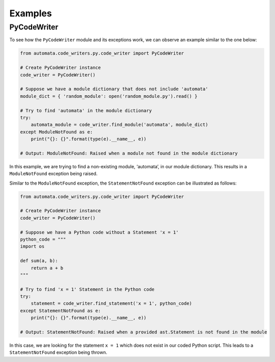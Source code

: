 Examples
--------

PyCodeWriter
~~~~~~~~~~~~

To see how the ``PyCodeWriter`` module and its exceptions work, we can
observe an example similar to the one below:

.. code:: python

   from automata.code_writers.py.code_writer import PyCodeWriter

   # Create PyCodeWriter instance
   code_writer = PyCodeWriter()

   # Suppose we have a module dictionary that does not include 'automata'
   module_dict = { 'random_module': open('random_module.py').read() }

   # Try to find 'automata' in the module dictionary
   try:
       automata_module = code_writer.find_module('automata', module_dict)
   except ModuleNotFound as e:
       print("{}: {}".format(type(e).__name__, e))

   # Output: ModuleNotFound: Raised when a module not found in the module dictionary

In this example, we are trying to find a non-existing module,
‘automata’, in our module dictionary. This results in a
``ModuleNotFound`` exception being raised.

Similar to the ``ModuleNotFound`` exception, the ``StatementNotFound``
exception can be illustrated as follows:

.. code:: python

   from automata.code_writers.py.code_writer import PyCodeWriter

   # Create PyCodeWriter instance
   code_writer = PyCodeWriter()

   # Suppose we have a Python code without a Statement 'x = 1'
   python_code = """
   import os

   def sum(a, b):
       return a + b
   """

   # Try to find 'x = 1' Statement in the Python code
   try:
       statement = code_writer.find_statement('x = 1', python_code)
   except StatementNotFound as e:
       print("{}: {}".format(type(e).__name__, e))

   # Output: StatementNotFound: Raised when a provided ast.Statement is not found in the module

In this case, we are looking for the statement ``x = 1`` which does not
exist in our coded Python script. This leads to a ``StatementNotFound``
exception being thrown.
